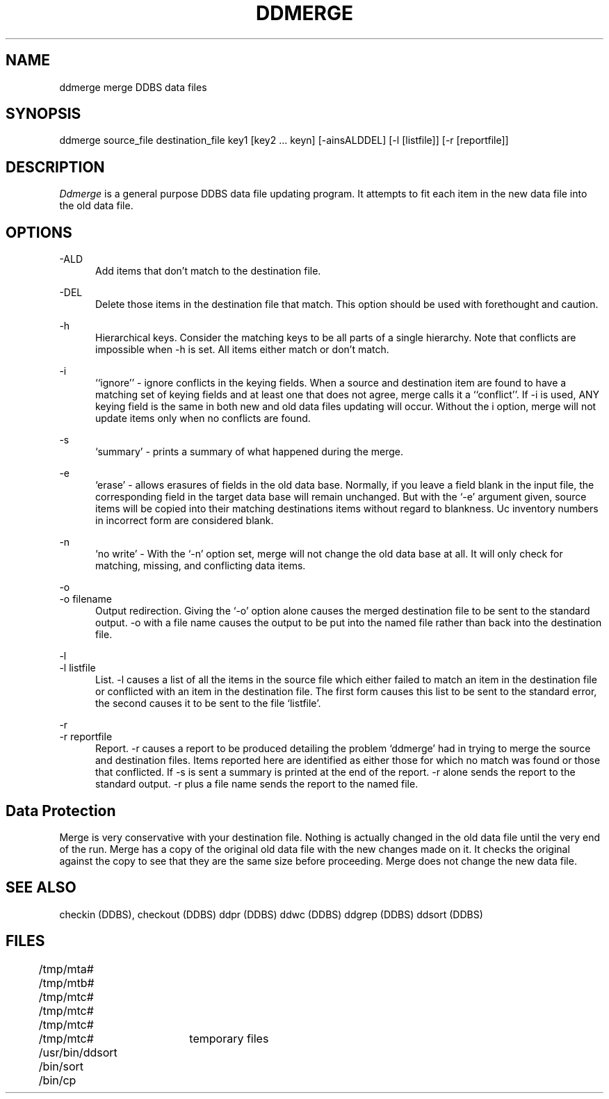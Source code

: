 .TH DDMERGE DDBS 
.SH NAME
ddmerge \*- merge DDBS data files
.SH SYNOPSIS
.bd
ddmerge source_file destination_file key1 [key2 ... keyn] [-ainsALDDEL]
[-l [listfile]] [-r [reportfile]]
.SH DESCRIPTION
\fIDdmerge\fR
is a general purpose DDBS data file updating program.
It attempts to fit each item in the new data file into the old data file.
.SH OPTIONS
-ALD
.in +5
Add items that don't match to the destination file.
.in

-DEL
.in
Delete those items in the destination file that match.
This option should be used with forethought and caution.
.in

-h
.in
Hierarchical keys.  Consider the matching keys to be all parts
of a single hierarchy.  Note that conflicts are impossible
when -h is set.  All items either match or don't match.
.in

-i
.in
``ignore'' - ignore conflicts in the keying fields.
When a source and destination item are found to have
a matching set of keying fields and at least one that does not agree, merge
calls it a ``conflict''.
If -i is used, ANY keying field is the same in both new and old data files
updating will occur.  Without the i option, merge will not update items
only when no conflicts are found.

.in
-s
.in
`summary' - prints a summary of what happened during the merge.

.in
-e
.in
`erase' - allows erasures of fields in the old data base.
Normally, if you leave a field blank in the input file, the 
corresponding field in the target data base will remain unchanged.
But with the `-e' argument given, source items will be copied
into their matching destinations items without regard to blankness.
Uc inventory numbers in incorrect form are considered blank.

.in
-n
.in
`no write' - With the `-n' option set, merge will not change the old
data base at all.  It will only check for matching, missing, and conflicting
data items.

.in
-o
.br
-o filename
.in
Output redirection.  Giving the `-o' option alone causes the
merged destination file to be sent to the standard output.
-o with a file name causes the output to be put into the named
file rather than back into the destination file.
.in

-l
.br
-l listfile
.in
List.  -l causes a list of all the items in the source file which
either failed to match an item in the destination file or conflicted
with an item in the destination file.  The first form causes this list
to be sent to the standard error, the second causes it to be sent
to the file `listfile'.
.in

-r
.br
-r reportfile
.in
Report.  -r causes a report to be produced detailing the problem `ddmerge'
had in trying to merge the source and destination files.  Items reported
here are identified as either those for which no match was found or
those that conflicted.  If -s is sent a summary is printed at the end of
the report.  -r alone sends the report to the standard output.  -r
plus a file name sends the report to the named file.
.in

.SH "Data Protection"
Merge is very conservative with your destination file. 
Nothing is actually changed
in the old data file until the very end of the run.
Merge has a copy of the original old data file with the new changes made on it.
It checks the original against the copy to see that they are the same size
before proceeding.
Merge does not change the new data file.
.SH "SEE ALSO"
checkin (DDBS),
checkout (DDBS)
ddpr (DDBS)
ddwc (DDBS)
ddgrep (DDBS)
ddsort (DDBS)
.SH FILES
	/tmp/mta#
.br
	/tmp/mtb#
.br
	/tmp/mtc#
.br
	/tmp/mtc#
.br
	/tmp/mtc#
.br
	/tmp/mtc#	temporary files
.br
	/usr/bin/ddsort
.br
	/bin/sort
.br
	/bin/cp
